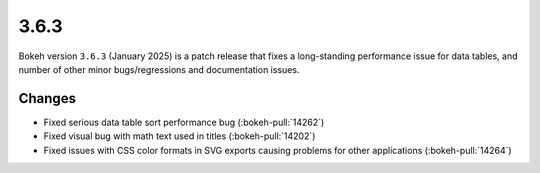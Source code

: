 .. _release-3-6-3:

3.6.3
=====

Bokeh version ``3.6.3`` (January 2025) is a patch release that fixes a
long-standing performance issue for data tables, and number of other
minor bugs/regressions and documentation issues.

Changes
-------

* Fixed serious data table sort performance bug (:bokeh-pull:`14262`)
* Fixed visual bug with math text used in titles (:bokeh-pull:`14202`)
* Fixed issues with CSS color formats in SVG exports causing problems for other applications (:bokeh-pull:`14264`)
